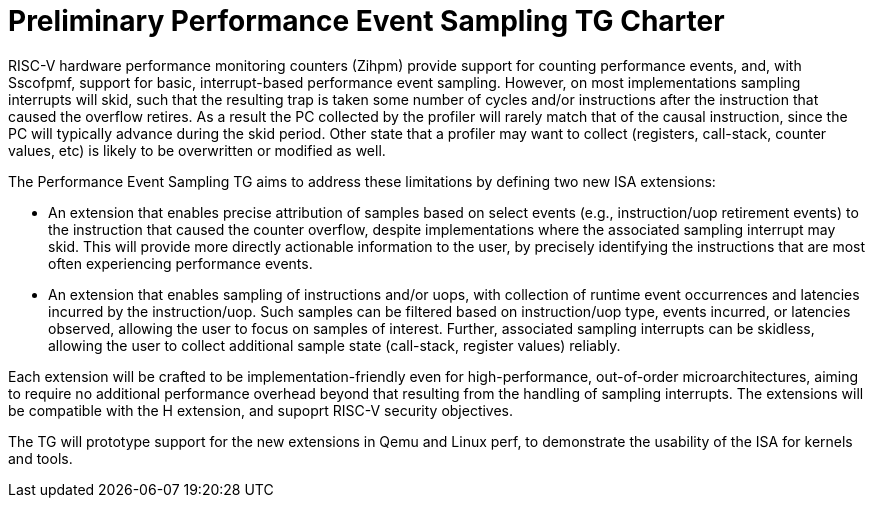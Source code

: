 = Preliminary Performance Event Sampling TG Charter

RISC-V hardware performance monitoring counters (Zihpm) provide support for counting performance events, and, with Sscofpmf, support for basic, interrupt-based performance event sampling.  However, on most implementations sampling interrupts will skid, such that the resulting trap is taken some number of cycles and/or instructions after the instruction that caused the overflow retires.  As a result the PC collected by the profiler will rarely match that of the causal instruction, since the PC will typically advance during the skid period.  Other state that a profiler may want to collect (registers, call-stack, counter values, etc) is likely to be overwritten or modified as well.

The Performance Event Sampling TG aims to address these limitations by defining two new ISA extensions:

* An extension that enables precise attribution of samples based on select events (e.g., instruction/uop retirement events) to the instruction that caused the counter overflow, despite implementations where the associated sampling interrupt may skid.  This will provide more directly actionable information to the user, by precisely identifying the instructions that are most often experiencing performance events.
* An extension that enables sampling of instructions and/or uops, with collection of runtime event occurrences and latencies incurred by the instruction/uop.  Such samples can be filtered based on instruction/uop type, events incurred, or latencies observed, allowing the user to focus on samples of interest.  Further, associated sampling interrupts can be skidless, allowing the user to collect additional sample state (call-stack, register values) reliably.

Each extension will be crafted to be implementation-friendly even for high-performance, out-of-order microarchitectures, aiming to require no additional performance overhead beyond that resulting from the handling of sampling interrupts.  The extensions will be compatible with the H extension, and supoprt RISC-V security objectives.

The TG will prototype support for the new extensions in Qemu and Linux perf, to demonstrate the usability of the ISA for kernels and tools.
